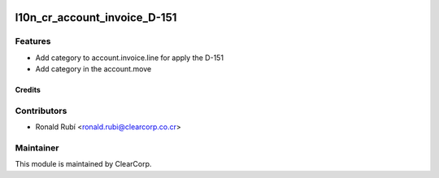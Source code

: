 .. image:: https://img.shields.io/badge/licence-AGPL--3-blue.svg
   :target: http://www.gnu.org/licenses/agpl-3.0-standalone.html
   :alt: License: AGPL-3

============
l10n_cr_account_invoice_D-151
============

Features
--------

* Add category to account.invoice.line for apply the D-151 
* Add category in the account.move

Credits
=======

Contributors
------------

* Ronald Rubí <ronald.rubi@clearcorp.co.cr>


Maintainer
----------

.. image:: https://avatars0.githubusercontent.com/u/7594691?v=3&s=200
   :alt: ClearCorp
   :target: http://clearcorp.cr

This module is maintained by ClearCorp.
